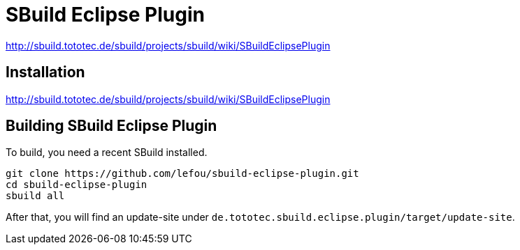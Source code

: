 = SBuild Eclipse Plugin

http://sbuild.tototec.de/sbuild/projects/sbuild/wiki/SBuildEclipsePlugin


== Installation

http://sbuild.tototec.de/sbuild/projects/sbuild/wiki/SBuildEclipsePlugin

== Building SBuild Eclipse Plugin

To build, you need a recent SBuild installed.

----
git clone https://github.com/lefou/sbuild-eclipse-plugin.git
cd sbuild-eclipse-plugin
sbuild all
----

After that, you will find an update-site under `de.tototec.sbuild.eclipse.plugin/target/update-site`.
